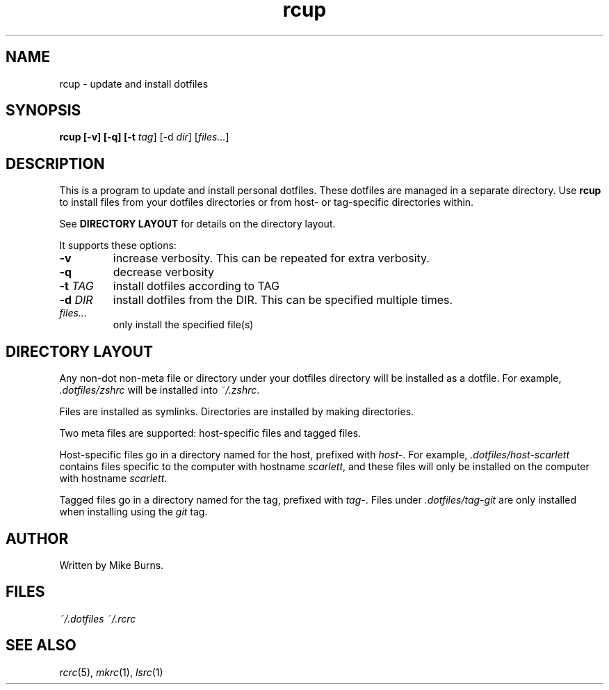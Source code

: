 .TH rcup "1" "June 2013" "rcm"

.SH NAME
rcup \- update and install dotfiles

.SH SYNOPSIS
.B rcup [-v] [-q] [-t \fItag\fR] [-d \fIdir\fR] [\fIfiles...\fR]

.SH DESCRIPTION

This is a program to update and install personal dotfiles. These
dotfiles are managed in a separate directory. Use \fBrcup\fR to install
files from your dotfiles directories or from host- or tag-specific
directories within.

See \fBDIRECTORY LAYOUT\fR for details on the directory layout.

It supports these options:

.TP
\fB-v\fR
increase verbosity. This can be repeated for extra verbosity.

.TP
\fB-q\fR
decrease verbosity

.TP
\fB-t\fR \fITAG\fR
install dotfiles according to TAG

.TP
\fB-d\fR \fIDIR\fR
install dotfiles from the DIR. This can be specified multiple times.

.TP
\fIfiles...\fR
only install the specified file(s)

.SH DIRECTORY LAYOUT

Any non-dot non-meta file or directory under your dotfiles directory will be
installed as a dotfile. For example, \fI.dotfiles/zshrc\fR will be
installed into \fI~/.zshrc\fR\|.

Files are installed as symlinks. Directories are installed by making
directories.

Two meta files are supported: host-specific files and tagged files.

Host-specific files go in a directory named for the host, prefixed with
\fIhost-\fR\|. For example, \fI.dotfiles/host-scarlett\fR contains files
specific to the computer with hostname \fIscarlett\fR\|, and these files
will only be installed on the computer with hostname \fIscarlett\fR\|.

Tagged files go in a directory named for the tag, prefixed with
\fItag-\fR\|. Files under \fI.dotfiles/tag-git\fR are only installed
when installing using the \fIgit\fR tag.

.SH AUTHOR

Written by Mike Burns.

.SH FILES
.I ~/.dotfiles
.I ~/.rcrc

.SH SEE ALSO

\&\fIrcrc\fR\|(5), \fImkrc\fR\|(1), \fIlsrc\fR\|(1)
